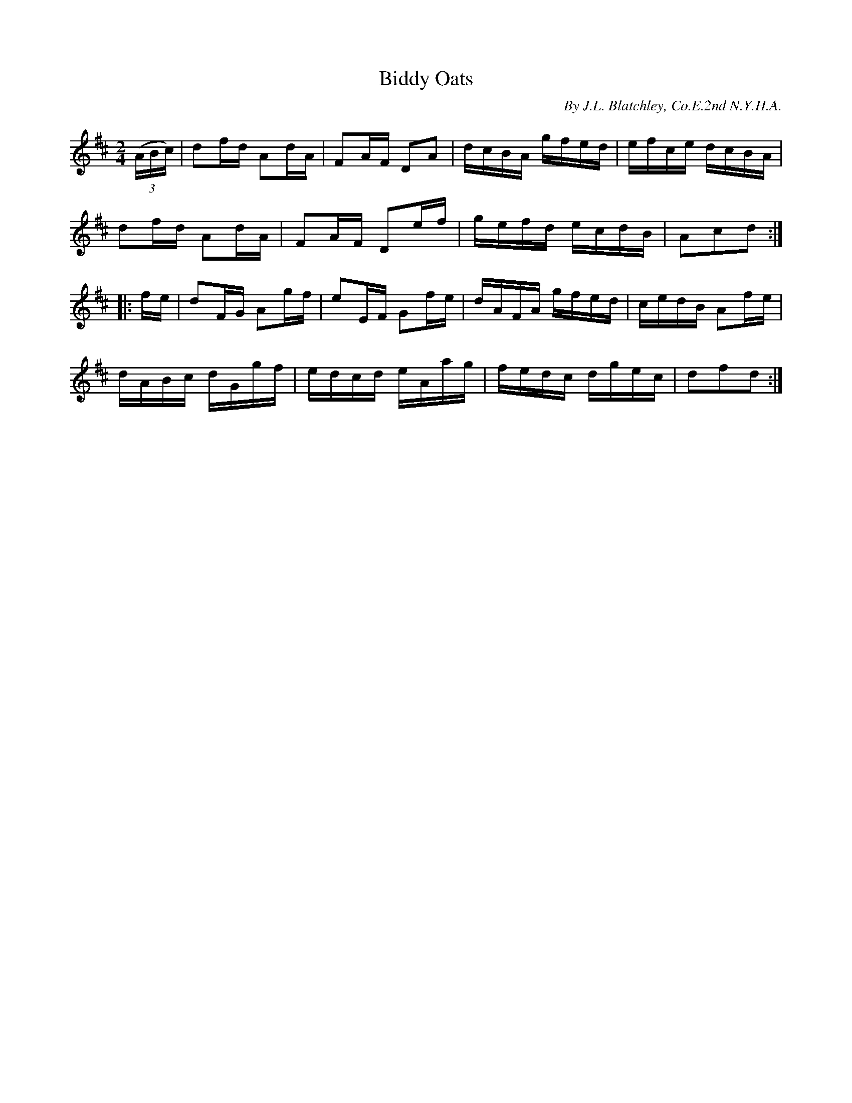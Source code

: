 X: 2
T: Biddy Oats
B: Bruce & Emmett
B: American Veteran Fifer #87
%D: 1862
N: a slightly different version appears in Bruce & Emmett
C: By J.L. Blatchley, Co.E.2nd N.Y.H.A.
S: https://tunearch.org/wiki/Biddy_Oats 2020-2-14
M: 2/4
L: 1/8
%Q: 1/8=200
K: D t=8
((3A/B/c/) |\
df/d/ Ad/A/ | FA/F/ DA | d/c/B/A/ g/f/e/d/ | e/f/c/e/ d/c/B/A/ |
df/d/ Ad/A/ | FA/F/ De/f/ | g/e/f/d/ e/c/d/B/ | Acd :|
|: f/e/ |\
dF/G/ Ag/f/ | eE/F/ Gf/e/ | d/A/F/A/ g/f/e/d/ | c/e/d/B/ Af/e/ |
d/A/B/c/ d/G/g/f/ | e/d/c/d/ e/A/a/g/ | f/e/d/c/ d/g/e/c/ | dfd :|
